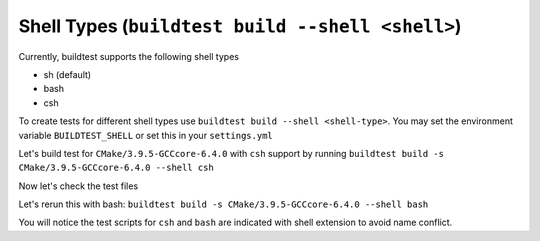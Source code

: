 Shell Types (``buildtest build --shell <shell>``)
====================================================



Currently, buildtest supports the following shell types

- sh (default)
- bash
- csh

To create tests for different shell types use ``buildtest build --shell <shell-type>``.
You may set the environment variable ``BUILDTEST_SHELL`` or set this in your
``settings.yml``


Let's build test for ``CMake/3.9.5-GCCcore-6.4.0`` with ``csh`` support by
running ``buildtest build -s CMake/3.9.5-GCCcore-6.4.0 --shell csh``


.. program-output:: cat scripts/build_subcommand/shell/CMake-3.9.5-GCCcore-6.4.0_csh.txt

Now let's check the test files

.. program-output:: cat scripts/build_subcommand/shell/CMake-3.9.5-GCCcore-6.4.0_csh_listing.txt


Let's rerun this with bash: ``buildtest build -s CMake/3.9.5-GCCcore-6.4.0 --shell bash``


.. program-output:: cat scripts/build_subcommand/shell/CMake-3.9.5-GCCcore-6.4.0_bash.txt

You will notice the test scripts for ``csh`` and ``bash`` are indicated with shell
extension to avoid name conflict.
